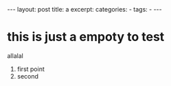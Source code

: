 #+BEGIN_HTML
---
layout: post
title: a
excerpt: 
categories:
  -  
tags:
  -  
---
#+END_HTML

* this is just a empoty to test 

allalal 

1. first point 
2. second 
